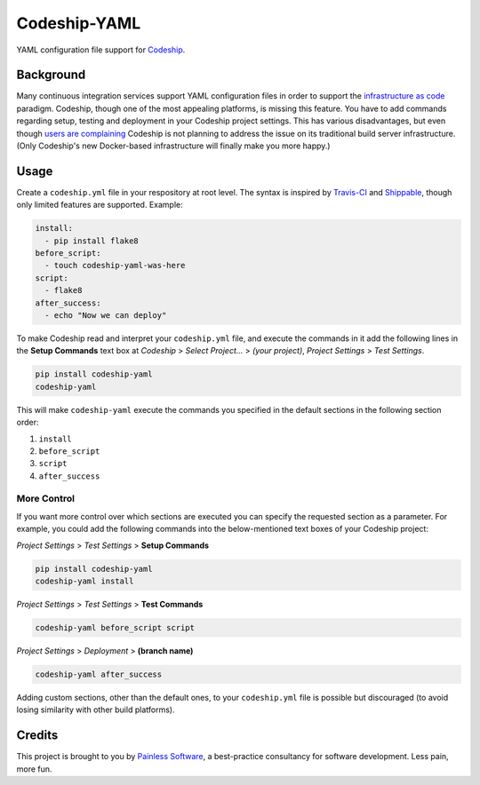 ==============================
Codeship-YAML |latest-version|
==============================

|build-status| |health| |downloads| |license| |gitter|

YAML configuration file support for `Codeship`_.

Background
==========

Many continuous integration services support YAML configuration files in order
to support the `infrastructure as code`_ paradigm.  Codeship, though one of the
most appealing platforms, is missing this feature.  You have to add commands
regarding setup, testing and deployment in your Codeship project settings.
This has various disadvantages, but even though `users are complaining`_
Codeship is not planning to address the issue on its traditional build server
infrastructure.  (Only Codeship's new Docker-based infrastructure will finally
make you more happy.)

Usage
=====

Create a ``codeship.yml`` file in your respository at root level.  The syntax
is inspired by `Travis-CI`_ and `Shippable`_, though only limited features are
supported.  Example:

.. code-block:: yaml

   install:
     - pip install flake8
   before_script:
     - touch codeship-yaml-was-here
   script:
     - flake8
   after_success:
     - echo "Now we can deploy"

To make Codeship read and interpret your ``codeship.yml`` file, and execute
the commands in it add the following lines in the **Setup Commands** text box
at *Codeship* > *Select Project...* > *(your project)*, *Project Settings* >
*Test Settings*.

.. code-block:: bash

   pip install codeship-yaml
   codeship-yaml

This will make ``codeship-yaml`` execute the commands you specified in the
default sections in the following section order:

#. ``install``
#. ``before_script``
#. ``script``
#. ``after_success``

More Control
------------

If you want more control over which sections are executed you can specify the
requested section as a parameter.  For example, you could add the following
commands into the below-mentioned text boxes of your Codeship project:

*Project Settings* > *Test Settings* > **Setup Commands**

.. code-block:: bash

   pip install codeship-yaml
   codeship-yaml install

*Project Settings* > *Test Settings* > **Test Commands**

.. code-block:: bash

   codeship-yaml before_script script

*Project Settings* > *Deployment* > **(branch name)**

.. code-block:: bash

   codeship-yaml after_success

Adding custom sections, other than the default ones, to your ``codeship.yml``
file is possible but discouraged (to avoid losing similarity with other build
platforms).

Credits
=======

This project is brought to you by `Painless Software`_, a best-practice
consultancy for software development.  Less pain, more fun.


.. |latest-version| image:: https://img.shields.io/pypi/v/codeship-yaml.svg
   :alt: Latest version on PyPI
   :target: https://pypi.python.org/pypi/codeship-yaml
.. |build-status| image:: https://codeship.com/projects/12345678-1234-1234-1234-123456789000/status?branch=master
   :alt: Build status
   :target: https://codeship.com/projects/123456
.. |health| image:: https://landscape.io/github/painless-software/codeship-yaml/master/landscape.svg?style=flat
   :target: https://landscape.io/github/painless-software/codeship-yaml/master
   :alt: Code health
.. |downloads| image:: https://img.shields.io/pypi/dm/codeship-yaml.svg
   :alt: Monthly downloads from PyPI
   :target: https://pypi.python.org/pypi/codeship-yaml
.. |license| image:: https://img.shields.io/pypi/l/codeship-yaml.svg
   :alt: Software license
   :target: https://www.gnu.org/licenses/gpl-3.0.html
.. |gitter| image:: https://badges.gitter.im/Join%20Chat.svg
   :alt: Gitter chat room
   :target: https://gitter.im/painless-software/codeship-yaml

.. _Codeship: https://codeship.com/
.. _infrastructure as code: https://en.wikipedia.org/wiki/Infrastructure_as_Code
.. _users are complaining: http://stackoverflow.com/questions/31772306/doesnt-codeship-support-yaml-configure-file
.. _Travis-CI: https://travis-ci.org/
.. _Shippable: https://shippable.com/
.. _Painless Software: https://painless.software/
